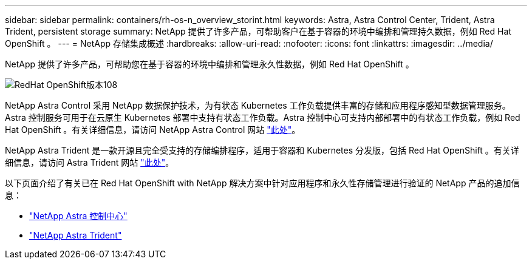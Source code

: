 ---
sidebar: sidebar 
permalink: containers/rh-os-n_overview_storint.html 
keywords: Astra, Astra Control Center, Trident, Astra Trident, persistent storage 
summary: NetApp 提供了许多产品，可帮助客户在基于容器的环境中编排和管理持久数据，例如 Red Hat OpenShift 。 
---
= NetApp 存储集成概述
:hardbreaks:
:allow-uri-read: 
:nofooter: 
:icons: font
:linkattrs: 
:imagesdir: ../media/


[role="lead"]
NetApp 提供了许多产品，可帮助您在基于容器的环境中编排和管理永久性数据，例如 Red Hat OpenShift 。

image::redhat_openshift_image108.jpg[RedHat OpenShift版本108]

NetApp Astra Control 采用 NetApp 数据保护技术，为有状态 Kubernetes 工作负载提供丰富的存储和应用程序感知型数据管理服务。Astra 控制服务可用于在云原生 Kubernetes 部署中支持有状态工作负载。Astra 控制中心可支持内部部署中的有状态工作负载，例如 Red Hat OpenShift 。有关详细信息，请访问 NetApp Astra Control 网站 https://cloud.netapp.com/astra["此处"]。

NetApp Astra Trident 是一款开源且完全受支持的存储编排程序，适用于容器和 Kubernetes 分发版，包括 Red Hat OpenShift 。有关详细信息，请访问 Astra Trident 网站 https://docs.netapp.com/us-en/trident/index.html["此处"]。

以下页面介绍了有关已在 Red Hat OpenShift with NetApp 解决方案中针对应用程序和永久性存储管理进行验证的 NetApp 产品的追加信息：

* link:rh-os-n_overview_astra.html["NetApp Astra 控制中心"]
* link:rh-os-n_overview_trident.html["NetApp Astra Trident"]

